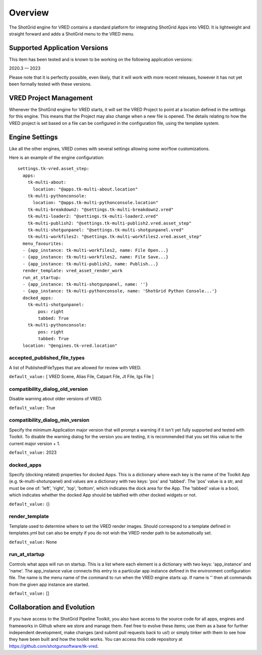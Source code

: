 Overview
########

The ShotGrid engine for VRED contains a standard platform for integrating ShotGrid Apps into VRED. It is lightweight and straight forward and adds a ShotGrid menu to the VRED menu.

.. image:: images/vred_sg_menu.png

Supported Application Versions
==============================

This item has been tested and is known to be working on the following application versions:

2020.3 — 2023

Please note that it is perfectly possible, even likely, that it will work with more recent releases, however it has not yet been formally tested with these versions.

VRED Project Management
=======================

Whenever the ShotGrid engine for VRED starts, it will set the VRED Project to point at a location defined in the settings for this engine. This means that the Project may also change when a new file is opened. The details relating to how the VRED project is set based on a file can be configured in the configuration file, using the template system.

Engine Settings
===============

Like all the other engines, VRED comes with several settings allowing some worflow customizations.

Here is an example of the engine configuration::

    settings.tk-vred.asset_step:
      apps:
        tk-multi-about:
          location: "@apps.tk-multi-about.location"
        tk-multi-pythonconsole:
          location: "@apps.tk-multi-pythonconsole.location"
        tk-multi-breakdown2: "@settings.tk-multi-breakdown2.vred"
        tk-multi-loader2: "@settings.tk-multi-loader2.vred"
        tk-multi-publish2: "@settings.tk-multi-publish2.vred.asset_step"
        tk-multi-shotgunpanel: "@settings.tk-multi-shotgunpanel.vred"
        tk-multi-workfiles2: "@settings.tk-multi-workfiles2.vred.asset_step"
      menu_favourites:
      - {app_instance: tk-multi-workfiles2, name: File Open...}
      - {app_instance: tk-multi-workfiles2, name: File Save...}
      - {app_instance: tk-multi-publish2, name: Publish...}
      render_template: vred_asset_render_work
      run_at_startup:
      - {app_instance: tk-multi-shotgunpanel, name: ''}
      - {app_instance: tk-multi-pythonconsole, name: 'ShotGrid Python Console...'}
      docked_apps:
        tk-multi-shotgunpanel:
            pos: right
            tabbed: True
        tk-multi-pythonconsole:
            pos: right
            tabbed: True
      location: "@engines.tk-vred.location"

accepted_published_file_types
-----------------------------

A list of PublishedFileTypes that are allowed for review with VRED.

``default_value:`` [ VRED Scene, Alias File, Catpart File, Jt File, Igs File ]

compatibility_dialog_old_version
--------------------------------

Disable warning about older versions of VRED.

``default_value:`` True

compatibility_dialog_min_version
--------------------------------

Specify the minimum Application major version that will prompt a warning if it isn't yet fully supported and
tested with Toolkit. To disable the warning dialog for the version you are testing, it is recommended that you set this
value to the current major version + 1.

``default_value:`` 2023

docked_apps
-----------

Specify (docking related) properties for docked Apps. This is a dictionary where each key is the name of the
Toolkit App (e.g. tk-multi-shotunpanel) and values are a dictionary with two keys: 'pos' and 'tabbed'.
The 'pos' value is a str, and must be one of: 'left', 'right', 'top', 'bottom', which indicates the dock area
for the App. The 'tabbed' value is a bool, which indicates whether the docked App should be tabified with other
docked widgets or not.

``default_value:`` {}

render_template
---------------

Template used to determine where to set the VRED render images.
Should correspond to a template defined in templates.yml but can also be empty if you do not wish the VRED render path to be automatically set.

``default_value:`` None

run_at_startup
--------------

Controls what apps will run on startup.
This is a list where each element is a dictionary with two keys: 'app_instance' and 'name'. The app_instance
value connects this entry to a particular app instance defined in the environment configuration file.
The name is the menu name of the command to run when the VRED engine starts up. If name is '' then all commands
from the given app instance are started.

``default_value:`` []

Collaboration and Evolution
===========================

If you have access to the ShotGrid Pipeline Toolkit, you also have access to the source code for all apps, engines and frameworks in Github where we store and manage them. Feel free to evolve these items; use them as a base for further independent development, make changes (and submit pull requests back to us!) or simply tinker with them to see how they have been built and how the toolkit works. You can access this code repository at https://github.com/shotgunsoftware/tk-vred.